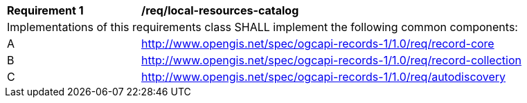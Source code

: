 [[req_local-resources-catalog]]
[width="90%",cols="2,6a"]
|===
^|*Requirement {counter:req-id}* |*/req/local-resources-catalog*
2+|Implementations of this requirements class SHALL implement the following common components:
^|A |<<rc_record-core,http://www.opengis.net/spec/ogcapi-records-1/1.0/req/record-core>>
^|B |<<rc_record-collection,http://www.opengis.net/spec/ogcapi-records-1/1.0/req/record-collection>>
^|C |<<rc_autodiscovery,http://www.opengis.net/spec/ogcapi-records-1/1.0/req/autodiscovery>>
|===
